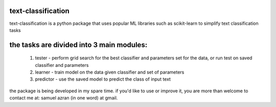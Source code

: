 text-classification
-------------------

text-classification is a python package that uses popular ML libraries such as scikit-learn to simplify text classification tasks

the tasks are divided into 3 main modules:
---------------------------------------------
	1. tester - perform grid search for the best classifier and parameters set for the data, or run test on saved classifier and parameters
	2. learner - train model on the data given classifier and set of parameters
	3. predictor - use the saved model to predict the class of input text


the package is being developed in my spare time. if you'd like to use or improve it, you are more than welcome to contact me at: samuel azran (in one word) at gmail.